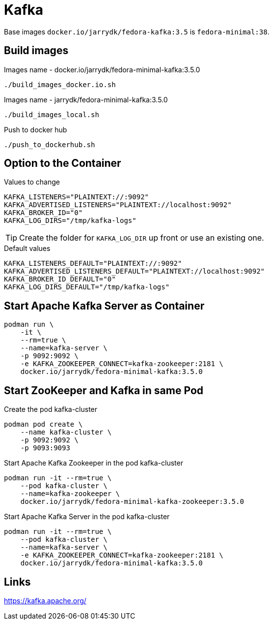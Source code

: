 = Kafka

Base images `docker.io/jarrydk/fedora-kafka:3.5` is `fedora-minimal:38`.

== Build images

.Images name - docker.io/jarrydk/fedora-minimal-kafka:3.5.0
[sourch,bash]
----
./build_images_docker.io.sh
----

.Images name - jarrydk/fedora-minimal-kafka:3.5.0
[sourch,bash]
----
./build_images_local.sh
----

.Push to docker hub
[sourch,bash]
----
./push_to_dockerhub.sh
----

== Option to the Container

.Values to change
----
KAFKA_LISTENERS="PLAINTEXT://:9092"
KAFKA_ADVERTISED_LISTENERS="PLAINTEXT://localhost:9092"
KAFKA_BROKER_ID="0"
KAFKA_LOG_DIRS="/tmp/kafka-logs"
----

TIP: Create the folder for `KAFKA_LOG_DIR` up front or use an existing one.

.Default values
----
KAFKA_LISTENERS_DEFAULT="PLAINTEXT://:9092"
KAFKA_ADVERTISED_LISTENERS_DEFAULT="PLAINTEXT://localhost:9092"
KAFKA_BROKER_ID_DEFAULT="0"
KAFKA_LOG_DIRS_DEFAULT="/tmp/kafka-logs"
----

== Start Apache Kafka Server as Container

[sourch,bash]
----
podman run \
    -it \
    --rm=true \
    --name=kafka-server \
    -p 9092:9092 \
    -e KAFKA_ZOOKEEPER_CONNECT=kafka-zookeeper:2181 \
    docker.io/jarrydk/fedora-minimal-kafka:3.5.0
----

== Start ZooKeeper and Kafka in same Pod

.Create the pod kafka-cluster
[sourch,bash]
----
podman pod create \
    --name kafka-cluster \
    -p 9092:9092 \
    -p 9093:9093
----

.Start Apache Kafka Zookeeper in the pod kafka-cluster
[sourch,bash]
----
podman run -it --rm=true \
    --pod kafka-cluster \
    --name=kafka-zookeeper \
    docker.io/jarrydk/fedora-minimal-kafka-zookeeper:3.5.0
----

.Start Apache Kafka Server in the pod kafka-cluster
[sourch,bash]
----
podman run -it --rm=true \
    --pod kafka-cluster \
    --name=kafka-server \
    -e KAFKA_ZOOKEEPER_CONNECT=kafka-zookeeper:2181 \
    docker.io/jarrydk/fedora-minimal-kafka:3.5.0
----

== Links

https://kafka.apache.org/